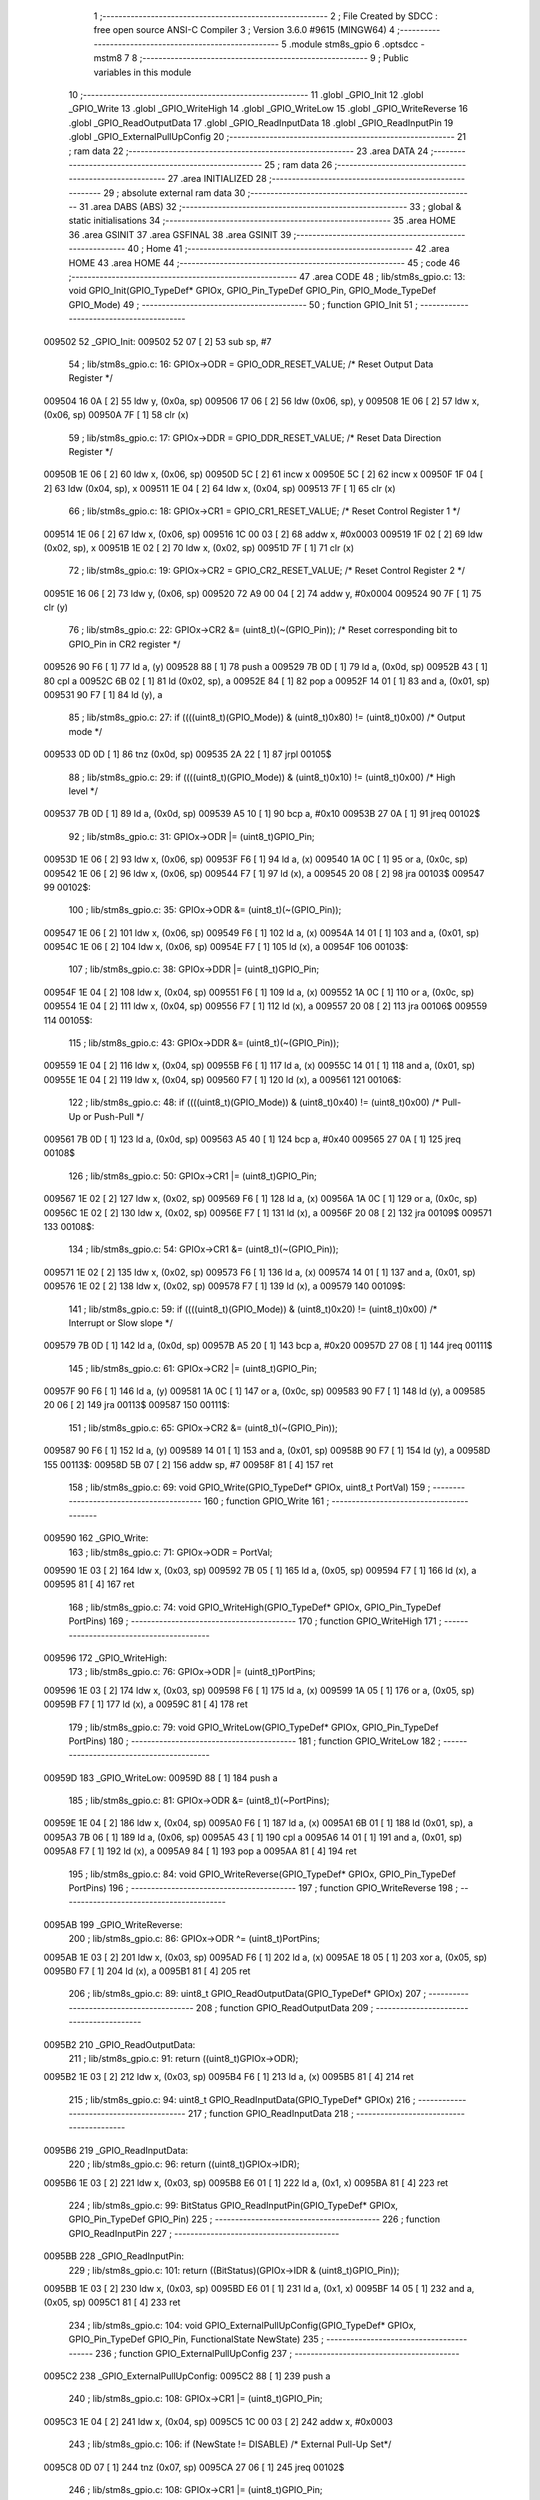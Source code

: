                                       1 ;--------------------------------------------------------
                                      2 ; File Created by SDCC : free open source ANSI-C Compiler
                                      3 ; Version 3.6.0 #9615 (MINGW64)
                                      4 ;--------------------------------------------------------
                                      5 	.module stm8s_gpio
                                      6 	.optsdcc -mstm8
                                      7 	
                                      8 ;--------------------------------------------------------
                                      9 ; Public variables in this module
                                     10 ;--------------------------------------------------------
                                     11 	.globl _GPIO_Init
                                     12 	.globl _GPIO_Write
                                     13 	.globl _GPIO_WriteHigh
                                     14 	.globl _GPIO_WriteLow
                                     15 	.globl _GPIO_WriteReverse
                                     16 	.globl _GPIO_ReadOutputData
                                     17 	.globl _GPIO_ReadInputData
                                     18 	.globl _GPIO_ReadInputPin
                                     19 	.globl _GPIO_ExternalPullUpConfig
                                     20 ;--------------------------------------------------------
                                     21 ; ram data
                                     22 ;--------------------------------------------------------
                                     23 	.area DATA
                                     24 ;--------------------------------------------------------
                                     25 ; ram data
                                     26 ;--------------------------------------------------------
                                     27 	.area INITIALIZED
                                     28 ;--------------------------------------------------------
                                     29 ; absolute external ram data
                                     30 ;--------------------------------------------------------
                                     31 	.area DABS (ABS)
                                     32 ;--------------------------------------------------------
                                     33 ; global & static initialisations
                                     34 ;--------------------------------------------------------
                                     35 	.area HOME
                                     36 	.area GSINIT
                                     37 	.area GSFINAL
                                     38 	.area GSINIT
                                     39 ;--------------------------------------------------------
                                     40 ; Home
                                     41 ;--------------------------------------------------------
                                     42 	.area HOME
                                     43 	.area HOME
                                     44 ;--------------------------------------------------------
                                     45 ; code
                                     46 ;--------------------------------------------------------
                                     47 	.area CODE
                                     48 ;	lib/stm8s_gpio.c: 13: void GPIO_Init(GPIO_TypeDef* GPIOx, GPIO_Pin_TypeDef GPIO_Pin, GPIO_Mode_TypeDef GPIO_Mode)
                                     49 ;	-----------------------------------------
                                     50 ;	 function GPIO_Init
                                     51 ;	-----------------------------------------
      009502                         52 _GPIO_Init:
      009502 52 07            [ 2]   53 	sub	sp, #7
                                     54 ;	lib/stm8s_gpio.c: 16: GPIOx->ODR = GPIO_ODR_RESET_VALUE; /* Reset Output Data Register */
      009504 16 0A            [ 2]   55 	ldw	y, (0x0a, sp)
      009506 17 06            [ 2]   56 	ldw	(0x06, sp), y
      009508 1E 06            [ 2]   57 	ldw	x, (0x06, sp)
      00950A 7F               [ 1]   58 	clr	(x)
                                     59 ;	lib/stm8s_gpio.c: 17: GPIOx->DDR = GPIO_DDR_RESET_VALUE; /* Reset Data Direction Register */
      00950B 1E 06            [ 2]   60 	ldw	x, (0x06, sp)
      00950D 5C               [ 2]   61 	incw	x
      00950E 5C               [ 2]   62 	incw	x
      00950F 1F 04            [ 2]   63 	ldw	(0x04, sp), x
      009511 1E 04            [ 2]   64 	ldw	x, (0x04, sp)
      009513 7F               [ 1]   65 	clr	(x)
                                     66 ;	lib/stm8s_gpio.c: 18: GPIOx->CR1 = GPIO_CR1_RESET_VALUE; /* Reset Control Register 1 */
      009514 1E 06            [ 2]   67 	ldw	x, (0x06, sp)
      009516 1C 00 03         [ 2]   68 	addw	x, #0x0003
      009519 1F 02            [ 2]   69 	ldw	(0x02, sp), x
      00951B 1E 02            [ 2]   70 	ldw	x, (0x02, sp)
      00951D 7F               [ 1]   71 	clr	(x)
                                     72 ;	lib/stm8s_gpio.c: 19: GPIOx->CR2 = GPIO_CR2_RESET_VALUE; /* Reset Control Register 2 */
      00951E 16 06            [ 2]   73 	ldw	y, (0x06, sp)
      009520 72 A9 00 04      [ 2]   74 	addw	y, #0x0004
      009524 90 7F            [ 1]   75 	clr	(y)
                                     76 ;	lib/stm8s_gpio.c: 22: GPIOx->CR2 &= (uint8_t)(~(GPIO_Pin)); /* Reset corresponding bit to GPIO_Pin in CR2 register */
      009526 90 F6            [ 1]   77 	ld	a, (y)
      009528 88               [ 1]   78 	push	a
      009529 7B 0D            [ 1]   79 	ld	a, (0x0d, sp)
      00952B 43               [ 1]   80 	cpl	a
      00952C 6B 02            [ 1]   81 	ld	(0x02, sp), a
      00952E 84               [ 1]   82 	pop	a
      00952F 14 01            [ 1]   83 	and	a, (0x01, sp)
      009531 90 F7            [ 1]   84 	ld	(y), a
                                     85 ;	lib/stm8s_gpio.c: 27: if ((((uint8_t)(GPIO_Mode)) & (uint8_t)0x80) != (uint8_t)0x00) /* Output mode */
      009533 0D 0D            [ 1]   86 	tnz	(0x0d, sp)
      009535 2A 22            [ 1]   87 	jrpl	00105$
                                     88 ;	lib/stm8s_gpio.c: 29: if ((((uint8_t)(GPIO_Mode)) & (uint8_t)0x10) != (uint8_t)0x00) /* High level */
      009537 7B 0D            [ 1]   89 	ld	a, (0x0d, sp)
      009539 A5 10            [ 1]   90 	bcp	a, #0x10
      00953B 27 0A            [ 1]   91 	jreq	00102$
                                     92 ;	lib/stm8s_gpio.c: 31: GPIOx->ODR |= (uint8_t)GPIO_Pin;
      00953D 1E 06            [ 2]   93 	ldw	x, (0x06, sp)
      00953F F6               [ 1]   94 	ld	a, (x)
      009540 1A 0C            [ 1]   95 	or	a, (0x0c, sp)
      009542 1E 06            [ 2]   96 	ldw	x, (0x06, sp)
      009544 F7               [ 1]   97 	ld	(x), a
      009545 20 08            [ 2]   98 	jra	00103$
      009547                         99 00102$:
                                    100 ;	lib/stm8s_gpio.c: 35: GPIOx->ODR &= (uint8_t)(~(GPIO_Pin));
      009547 1E 06            [ 2]  101 	ldw	x, (0x06, sp)
      009549 F6               [ 1]  102 	ld	a, (x)
      00954A 14 01            [ 1]  103 	and	a, (0x01, sp)
      00954C 1E 06            [ 2]  104 	ldw	x, (0x06, sp)
      00954E F7               [ 1]  105 	ld	(x), a
      00954F                        106 00103$:
                                    107 ;	lib/stm8s_gpio.c: 38: GPIOx->DDR |= (uint8_t)GPIO_Pin;
      00954F 1E 04            [ 2]  108 	ldw	x, (0x04, sp)
      009551 F6               [ 1]  109 	ld	a, (x)
      009552 1A 0C            [ 1]  110 	or	a, (0x0c, sp)
      009554 1E 04            [ 2]  111 	ldw	x, (0x04, sp)
      009556 F7               [ 1]  112 	ld	(x), a
      009557 20 08            [ 2]  113 	jra	00106$
      009559                        114 00105$:
                                    115 ;	lib/stm8s_gpio.c: 43: GPIOx->DDR &= (uint8_t)(~(GPIO_Pin));
      009559 1E 04            [ 2]  116 	ldw	x, (0x04, sp)
      00955B F6               [ 1]  117 	ld	a, (x)
      00955C 14 01            [ 1]  118 	and	a, (0x01, sp)
      00955E 1E 04            [ 2]  119 	ldw	x, (0x04, sp)
      009560 F7               [ 1]  120 	ld	(x), a
      009561                        121 00106$:
                                    122 ;	lib/stm8s_gpio.c: 48: if ((((uint8_t)(GPIO_Mode)) & (uint8_t)0x40) != (uint8_t)0x00) /* Pull-Up or Push-Pull */
      009561 7B 0D            [ 1]  123 	ld	a, (0x0d, sp)
      009563 A5 40            [ 1]  124 	bcp	a, #0x40
      009565 27 0A            [ 1]  125 	jreq	00108$
                                    126 ;	lib/stm8s_gpio.c: 50: GPIOx->CR1 |= (uint8_t)GPIO_Pin;
      009567 1E 02            [ 2]  127 	ldw	x, (0x02, sp)
      009569 F6               [ 1]  128 	ld	a, (x)
      00956A 1A 0C            [ 1]  129 	or	a, (0x0c, sp)
      00956C 1E 02            [ 2]  130 	ldw	x, (0x02, sp)
      00956E F7               [ 1]  131 	ld	(x), a
      00956F 20 08            [ 2]  132 	jra	00109$
      009571                        133 00108$:
                                    134 ;	lib/stm8s_gpio.c: 54: GPIOx->CR1 &= (uint8_t)(~(GPIO_Pin));
      009571 1E 02            [ 2]  135 	ldw	x, (0x02, sp)
      009573 F6               [ 1]  136 	ld	a, (x)
      009574 14 01            [ 1]  137 	and	a, (0x01, sp)
      009576 1E 02            [ 2]  138 	ldw	x, (0x02, sp)
      009578 F7               [ 1]  139 	ld	(x), a
      009579                        140 00109$:
                                    141 ;	lib/stm8s_gpio.c: 59: if ((((uint8_t)(GPIO_Mode)) & (uint8_t)0x20) != (uint8_t)0x00) /* Interrupt or Slow slope */
      009579 7B 0D            [ 1]  142 	ld	a, (0x0d, sp)
      00957B A5 20            [ 1]  143 	bcp	a, #0x20
      00957D 27 08            [ 1]  144 	jreq	00111$
                                    145 ;	lib/stm8s_gpio.c: 61: GPIOx->CR2 |= (uint8_t)GPIO_Pin;
      00957F 90 F6            [ 1]  146 	ld	a, (y)
      009581 1A 0C            [ 1]  147 	or	a, (0x0c, sp)
      009583 90 F7            [ 1]  148 	ld	(y), a
      009585 20 06            [ 2]  149 	jra	00113$
      009587                        150 00111$:
                                    151 ;	lib/stm8s_gpio.c: 65: GPIOx->CR2 &= (uint8_t)(~(GPIO_Pin));
      009587 90 F6            [ 1]  152 	ld	a, (y)
      009589 14 01            [ 1]  153 	and	a, (0x01, sp)
      00958B 90 F7            [ 1]  154 	ld	(y), a
      00958D                        155 00113$:
      00958D 5B 07            [ 2]  156 	addw	sp, #7
      00958F 81               [ 4]  157 	ret
                                    158 ;	lib/stm8s_gpio.c: 69: void GPIO_Write(GPIO_TypeDef* GPIOx, uint8_t PortVal)
                                    159 ;	-----------------------------------------
                                    160 ;	 function GPIO_Write
                                    161 ;	-----------------------------------------
      009590                        162 _GPIO_Write:
                                    163 ;	lib/stm8s_gpio.c: 71: GPIOx->ODR = PortVal;
      009590 1E 03            [ 2]  164 	ldw	x, (0x03, sp)
      009592 7B 05            [ 1]  165 	ld	a, (0x05, sp)
      009594 F7               [ 1]  166 	ld	(x), a
      009595 81               [ 4]  167 	ret
                                    168 ;	lib/stm8s_gpio.c: 74: void GPIO_WriteHigh(GPIO_TypeDef* GPIOx, GPIO_Pin_TypeDef PortPins)
                                    169 ;	-----------------------------------------
                                    170 ;	 function GPIO_WriteHigh
                                    171 ;	-----------------------------------------
      009596                        172 _GPIO_WriteHigh:
                                    173 ;	lib/stm8s_gpio.c: 76: GPIOx->ODR |= (uint8_t)PortPins;
      009596 1E 03            [ 2]  174 	ldw	x, (0x03, sp)
      009598 F6               [ 1]  175 	ld	a, (x)
      009599 1A 05            [ 1]  176 	or	a, (0x05, sp)
      00959B F7               [ 1]  177 	ld	(x), a
      00959C 81               [ 4]  178 	ret
                                    179 ;	lib/stm8s_gpio.c: 79: void GPIO_WriteLow(GPIO_TypeDef* GPIOx, GPIO_Pin_TypeDef PortPins)
                                    180 ;	-----------------------------------------
                                    181 ;	 function GPIO_WriteLow
                                    182 ;	-----------------------------------------
      00959D                        183 _GPIO_WriteLow:
      00959D 88               [ 1]  184 	push	a
                                    185 ;	lib/stm8s_gpio.c: 81: GPIOx->ODR &= (uint8_t)(~PortPins);
      00959E 1E 04            [ 2]  186 	ldw	x, (0x04, sp)
      0095A0 F6               [ 1]  187 	ld	a, (x)
      0095A1 6B 01            [ 1]  188 	ld	(0x01, sp), a
      0095A3 7B 06            [ 1]  189 	ld	a, (0x06, sp)
      0095A5 43               [ 1]  190 	cpl	a
      0095A6 14 01            [ 1]  191 	and	a, (0x01, sp)
      0095A8 F7               [ 1]  192 	ld	(x), a
      0095A9 84               [ 1]  193 	pop	a
      0095AA 81               [ 4]  194 	ret
                                    195 ;	lib/stm8s_gpio.c: 84: void GPIO_WriteReverse(GPIO_TypeDef* GPIOx, GPIO_Pin_TypeDef PortPins)
                                    196 ;	-----------------------------------------
                                    197 ;	 function GPIO_WriteReverse
                                    198 ;	-----------------------------------------
      0095AB                        199 _GPIO_WriteReverse:
                                    200 ;	lib/stm8s_gpio.c: 86: GPIOx->ODR ^= (uint8_t)PortPins;
      0095AB 1E 03            [ 2]  201 	ldw	x, (0x03, sp)
      0095AD F6               [ 1]  202 	ld	a, (x)
      0095AE 18 05            [ 1]  203 	xor	a, (0x05, sp)
      0095B0 F7               [ 1]  204 	ld	(x), a
      0095B1 81               [ 4]  205 	ret
                                    206 ;	lib/stm8s_gpio.c: 89: uint8_t GPIO_ReadOutputData(GPIO_TypeDef* GPIOx)
                                    207 ;	-----------------------------------------
                                    208 ;	 function GPIO_ReadOutputData
                                    209 ;	-----------------------------------------
      0095B2                        210 _GPIO_ReadOutputData:
                                    211 ;	lib/stm8s_gpio.c: 91: return ((uint8_t)GPIOx->ODR);
      0095B2 1E 03            [ 2]  212 	ldw	x, (0x03, sp)
      0095B4 F6               [ 1]  213 	ld	a, (x)
      0095B5 81               [ 4]  214 	ret
                                    215 ;	lib/stm8s_gpio.c: 94: uint8_t GPIO_ReadInputData(GPIO_TypeDef* GPIOx)
                                    216 ;	-----------------------------------------
                                    217 ;	 function GPIO_ReadInputData
                                    218 ;	-----------------------------------------
      0095B6                        219 _GPIO_ReadInputData:
                                    220 ;	lib/stm8s_gpio.c: 96: return ((uint8_t)GPIOx->IDR);
      0095B6 1E 03            [ 2]  221 	ldw	x, (0x03, sp)
      0095B8 E6 01            [ 1]  222 	ld	a, (0x1, x)
      0095BA 81               [ 4]  223 	ret
                                    224 ;	lib/stm8s_gpio.c: 99: BitStatus GPIO_ReadInputPin(GPIO_TypeDef* GPIOx, GPIO_Pin_TypeDef GPIO_Pin)
                                    225 ;	-----------------------------------------
                                    226 ;	 function GPIO_ReadInputPin
                                    227 ;	-----------------------------------------
      0095BB                        228 _GPIO_ReadInputPin:
                                    229 ;	lib/stm8s_gpio.c: 101: return ((BitStatus)(GPIOx->IDR & (uint8_t)GPIO_Pin));
      0095BB 1E 03            [ 2]  230 	ldw	x, (0x03, sp)
      0095BD E6 01            [ 1]  231 	ld	a, (0x1, x)
      0095BF 14 05            [ 1]  232 	and	a, (0x05, sp)
      0095C1 81               [ 4]  233 	ret
                                    234 ;	lib/stm8s_gpio.c: 104: void GPIO_ExternalPullUpConfig(GPIO_TypeDef* GPIOx, GPIO_Pin_TypeDef GPIO_Pin, FunctionalState NewState)
                                    235 ;	-----------------------------------------
                                    236 ;	 function GPIO_ExternalPullUpConfig
                                    237 ;	-----------------------------------------
      0095C2                        238 _GPIO_ExternalPullUpConfig:
      0095C2 88               [ 1]  239 	push	a
                                    240 ;	lib/stm8s_gpio.c: 108: GPIOx->CR1 |= (uint8_t)GPIO_Pin;
      0095C3 1E 04            [ 2]  241 	ldw	x, (0x04, sp)
      0095C5 1C 00 03         [ 2]  242 	addw	x, #0x0003
                                    243 ;	lib/stm8s_gpio.c: 106: if (NewState != DISABLE) /* External Pull-Up Set*/
      0095C8 0D 07            [ 1]  244 	tnz	(0x07, sp)
      0095CA 27 06            [ 1]  245 	jreq	00102$
                                    246 ;	lib/stm8s_gpio.c: 108: GPIOx->CR1 |= (uint8_t)GPIO_Pin;
      0095CC F6               [ 1]  247 	ld	a, (x)
      0095CD 1A 06            [ 1]  248 	or	a, (0x06, sp)
      0095CF F7               [ 1]  249 	ld	(x), a
      0095D0 20 09            [ 2]  250 	jra	00104$
      0095D2                        251 00102$:
                                    252 ;	lib/stm8s_gpio.c: 111: GPIOx->CR1 &= (uint8_t)(~(GPIO_Pin));
      0095D2 F6               [ 1]  253 	ld	a, (x)
      0095D3 6B 01            [ 1]  254 	ld	(0x01, sp), a
      0095D5 7B 06            [ 1]  255 	ld	a, (0x06, sp)
      0095D7 43               [ 1]  256 	cpl	a
      0095D8 14 01            [ 1]  257 	and	a, (0x01, sp)
      0095DA F7               [ 1]  258 	ld	(x), a
      0095DB                        259 00104$:
      0095DB 84               [ 1]  260 	pop	a
      0095DC 81               [ 4]  261 	ret
                                    262 	.area CODE
                                    263 	.area INITIALIZER
                                    264 	.area CABS (ABS)
